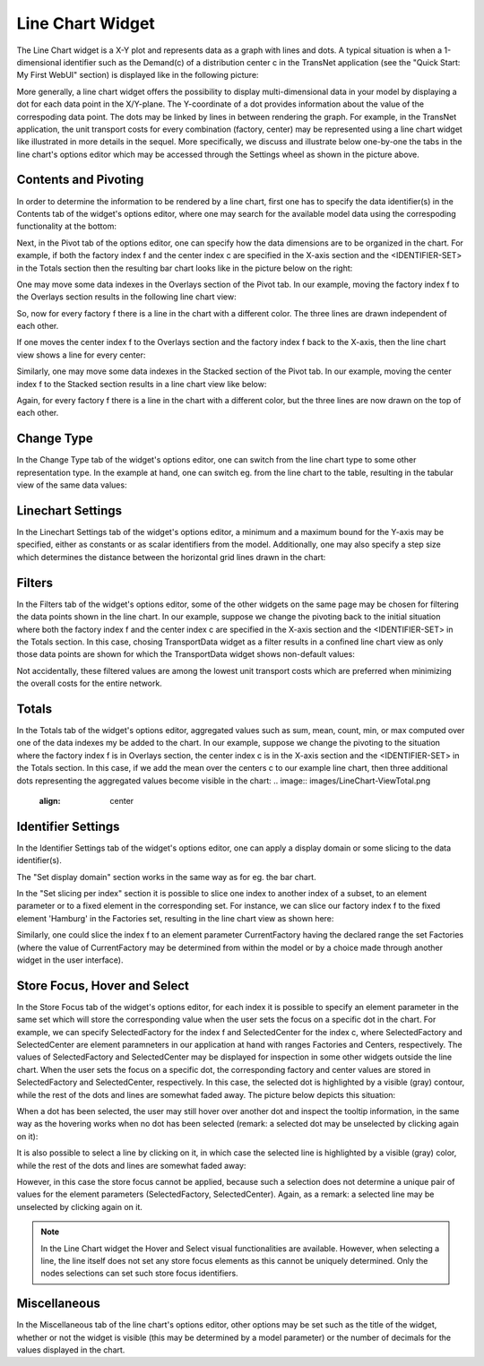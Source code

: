 Line Chart Widget
-----------------

The Line Chart widget is a X-Y plot and represents data as a graph with lines and dots. A typical situation is when a 1-dimensional identifier such as the Demand(c) of a distribution center c in the TransNet application 
(see the "Quick Start: My First WebUI" section) is displayed like in the following picture:

.. image:: images/LineChart-1dimEx.png
    :align: center

More generally, a line chart widget offers the possibility to display multi-dimensional data in your model by displaying a dot for each data point in the X/Y-plane. 
The Y-coordinate of a dot provides information about the value of the correspoding data point. The dots may be linked by lines in between rendering the graph. 
For example, in the TransNet application, the unit transport costs for every combination (factory, center) may be represented using a line chart widget
like illustrated in more details in the sequel. More specifically, we discuss and illustrate below one-by-one the tabs in the line chart's options editor 
which may be accessed through the Settings wheel as shown in the picture above.

Contents and Pivoting
+++++++++++++++++++++

In order to determine the information to be rendered by a line chart, first one has to specify the data identifier(s) in the Contents tab of the widget's options editor, where one may search 
for the available model data using the correspoding functionality at the bottom:

.. image:: images/LineChart-Contents.png
    :align: center
	
Next, in the Pivot tab of the options editor, one can specify how the data dimensions are to be organized in the chart. 
For example, if both the factory index f and the center index c are specified in the X-axis section and the <IDENTIFIER-SET> in the Totals section then the resulting bar chart looks like 
in the picture below on the right:

.. image:: images/LineChart-View1.png
    :align: center

One may move some data indexes in the Overlays section of the Pivot tab. In our example, moving the factory index f to the Overlays section results in the following line chart view:

.. image:: images/LineChart-View2.png
    :align: center

So, now for every factory f there is a line in the chart with a different color. The three lines are drawn independent of each other.

If one moves the center index f to the Overlays section and the factory index f back to the X-axis, then the line chart view shows a line for every center:

.. image:: images/LineChart-View22.png
    :align: center
	
Similarly, one may move some data indexes in the Stacked section of the Pivot tab. In our example, moving the center index f to the Stacked section results in a line chart view like below:

.. image:: images/LineChart-View3.png
    :align: center

Again, for every factory f there is a line in the chart with a different color, but the three lines are now drawn on the top of each other.
	
Change Type
+++++++++++

In the Change Type tab of the widget's options editor, one can switch from the line chart type to some other representation type. 
In the example at hand, one can switch eg. from the line chart to the table, resulting in the tabular view of the same data values:

.. image:: images/LineChart-ViewChangeType.png
    :align: center

Linechart Settings
++++++++++++++++++

In the Linechart Settings tab of the widget's options editor, a minimum and a maximum bound for the Y-axis may be specified, either as constants or as scalar identifiers from the model.
Additionally, one may also specify a step size which determines the distance between the horizontal grid lines drawn in the chart:

.. image:: images/LineChart-ViewSettings.png
    :align: center	
	
Filters
+++++++

In the Filters tab of the widget's options editor, some of the other widgets on the same page may be chosen for filtering the data points shown in the line chart. 
In our example, suppose we change the pivoting back to the initial situation where both the factory index f and the center index c are specified in the X-axis section 
and the <IDENTIFIER-SET> in the Totals section. In this case, chosing TransportData widget as a filter results in a confined line chart view as only those data points 
are shown for which the TransportData widget shows non-default values: 

.. image:: images/LineChart-ViewFilters.png
    :align: center	

Not accidentally, these filtered values are among the lowest unit transport costs which are preferred when minimizing the overall costs for the entire network.

Totals
++++++

In the Totals tab of the widget's options editor, aggregated values such as sum, mean, count, min, or max computed over one of the data indexes my be added to the chart. 
In our example, suppose we change the pivoting to the situation where the factory index f is in Overlays section, the center index c is in the X-axis section 
and the <IDENTIFIER-SET> in the Totals section. In this case, if we add the mean over the centers c to our example line chart, then three additional dots representing 
the aggregated values become visible in the chart:
.. image:: images/LineChart-ViewTotal.png
    :align: center	
	
Identifier Settings
+++++++++++++++++++

In the Identifier Settings tab of the widget's options editor, one can apply a display domain or some slicing to the data identifier(s).

The "Set display domain" section works in the same way as for eg. the bar chart.

In the "Set slicing per index" section it is possible to slice one index to another index of a subset, to an element parameter or to a fixed element in the corresponding set.
For instance, we can slice our factory index f to the fixed element 'Hamburg' in the Factories set, resulting in the line chart view as shown here: 

.. image:: images/LineChart-ViewSlice.png
    :align: center 

Similarly, one could slice the index f to an element parameter CurrentFactory having the declared range the set Factories (where the value of CurrentFactory may be determined from within the model
or by a choice made through another widget in the user interface). 

Store Focus, Hover and Select
+++++++++++++++++++++++++++++

In the Store Focus tab of the widget's options editor, for each index it is possible to specify an element parameter in the same set which will store the corresponding value when the user sets the
focus on a specific dot in the chart. For example, we can specify SelectedFactory for the index f and SelectedCenter for the index c, where SelectedFactory and SelectedCenter are element paramneters 
in our application at hand with ranges Factories and Centers, respectively. The values of SelectedFactory and SelectedCenter may be displayed for inspection in some other widgets outside the line chart.
When the user sets the focus on a specific dot, the corresponding factory and center values are stored in SelectedFactory and SelectedCenter, respectively. In this case, the selected dot is highlighted
by a visible (gray) contour, while the rest of the dots and lines are somewhat faded away. The picture below depicts this situation:

.. image:: images/LineChart-ViewStoreFocus.png
    :align: center

When a dot has been selected, the user may still hover over another dot and inspect the tooltip information, in the same way as the hovering works when no dot has been selected 
(remark: a selected dot may be unselected by clicking again on it):

.. image:: images/LineChart-ViewHover.png
    :align: center

It is also possible to select a line by clicking on it, in which case the selected line is highlighted by a visible (gray) color, while the rest of the dots and lines are somewhat faded away: 

.. image:: images/LineChart-SelectLine.png
    :align: center

However, in this case the store focus cannot be applied, because such a selection does not determine a unique pair of values for the element parameters (SelectedFactory, SelectedCenter).
Again, as a remark: a selected line may be unselected by clicking again on it.

.. note::

    In the Line Chart widget the Hover and Select visual functionalities are available. However, when selecting a line, the line itself does not set any store focus elements as this cannot be uniquely determined. Only the nodes selections can set such store focus identifiers.

Miscellaneous
+++++++++++++

In the Miscellaneous tab of the line chart's options editor, other options may be set such as the title of the widget, whether or not the widget is visible (this may be determined by a model parameter)
or the number of decimals for the values displayed in the chart.
